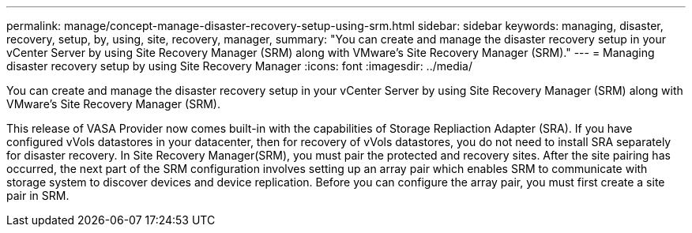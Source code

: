---
permalink: manage/concept-manage-disaster-recovery-setup-using-srm.html
sidebar: sidebar
keywords: managing, disaster, recovery, setup, by, using, site, recovery, manager,
summary: "You can create and manage the disaster recovery setup in your vCenter Server by using Site Recovery Manager (SRM) along with VMware’s Site Recovery Manager (SRM)."
---
= Managing disaster recovery setup by using Site Recovery Manager
:icons: font
:imagesdir: ../media/

[.lead]
You can create and manage the disaster recovery setup in your vCenter Server by using Site Recovery Manager (SRM) along with VMware's Site Recovery Manager (SRM).

This release of VASA Provider now comes built-in with the capabilities of Storage Repliaction Adapter (SRA). If you have configured vVols datastores in your datacenter, then for recovery of vVols datastores, you do not need to install SRA separately for disaster recovery. In Site Recovery Manager(SRM), you must pair the protected and recovery sites. After the site pairing has occurred, the next part of the SRM configuration involves setting up an array pair which enables SRM to communicate with storage system to discover devices and device replication. Before you can configure the array pair, you must first create a site pair in SRM.
